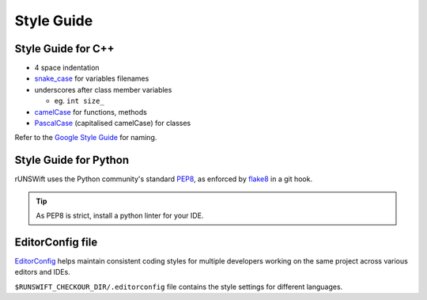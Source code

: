 ###########
Style Guide
###########

*******************
Style Guide for C++
*******************

-  4 space indentation

-  `snake\_case <https://en.wikipedia.org/wiki/Snake_case>`__ for
   variables filenames

-  underscores after class member variables

   -  eg. ``int size_``

-  `camelCase <https://en.wikipedia.org/wiki/Camel_case>`__ for
   functions, methods

-  `PascalCase <https://en.wikipedia.org/wiki/PascalCase>`__
   (capitalised camelCase) for classes

Refer to the `Google Style
Guide <https://google.github.io/styleguide/cppguide.html#General_Naming_Rules>`__
for naming.

**********************
Style Guide for Python
**********************

rUNSWift uses the Python community's standard
`PEP8 <https://www.python.org/dev/peps/pep-0008/>`__, as enforced by
`flake8 <http://flake8.pycqa.org/>`__ in a git hook.

.. tip::
    As PEP8 is strict, install a python linter for your IDE.

.. seealso::
    :ref:`ide_addons` for linters for your IDE

*****************
EditorConfig file
*****************

`EditorConfig <https://editorconfig.org/>`_ helps maintain consistent coding styles
for multiple developers working on the same project across various editors and IDEs.

``$RUNSWIFT_CHECKOUR_DIR/.editorconfig`` file contains the style settings for different languages.

.. seealso::
    :ref:`ide_addons` to see editorConfig addons for your IDE
